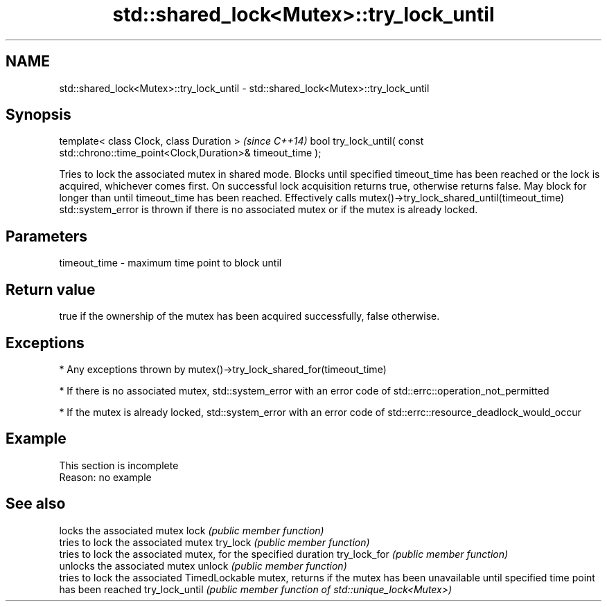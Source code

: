 .TH std::shared_lock<Mutex>::try_lock_until 3 "2020.03.24" "http://cppreference.com" "C++ Standard Libary"
.SH NAME
std::shared_lock<Mutex>::try_lock_until \- std::shared_lock<Mutex>::try_lock_until

.SH Synopsis

template< class Clock, class Duration >                                              \fI(since C++14)\fP
bool try_lock_until( const std::chrono::time_point<Clock,Duration>& timeout_time );

Tries to lock the associated mutex in shared mode. Blocks until specified timeout_time has been reached or the lock is acquired, whichever comes first. On successful lock acquisition returns true, otherwise returns false. May block for longer than until timeout_time has been reached.
Effectively calls mutex()->try_lock_shared_until(timeout_time)
std::system_error is thrown if there is no associated mutex or if the mutex is already locked.

.SH Parameters


timeout_time - maximum time point to block until


.SH Return value

true if the ownership of the mutex has been acquired successfully, false otherwise.

.SH Exceptions


* Any exceptions thrown by mutex()->try_lock_shared_for(timeout_time)


* If there is no associated mutex, std::system_error with an error code of std::errc::operation_not_permitted


* If the mutex is already locked, std::system_error with an error code of std::errc::resource_deadlock_would_occur


.SH Example


 This section is incomplete
 Reason: no example


.SH See also


               locks the associated mutex
lock           \fI(public member function)\fP
               tries to lock the associated mutex
try_lock       \fI(public member function)\fP
               tries to lock the associated mutex, for the specified duration
try_lock_for   \fI(public member function)\fP
               unlocks the associated mutex
unlock         \fI(public member function)\fP
               tries to lock the associated TimedLockable mutex, returns if the mutex has been unavailable until specified time point has been reached
try_lock_until \fI(public member function of std::unique_lock<Mutex>)\fP




